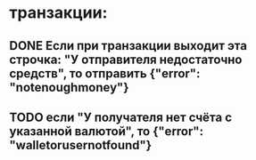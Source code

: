 * транзакции:
** DONE Если при транзакции выходит эта строчка: "У отправителя недостаточно средств", то отправить {"error": "notenoughmoney"}
   CLOSED: [2020-06-21 нд 21:08]
** TODO если "У получателя нет счёта с указанной валютой", то {"error": "walletorusernotfound"}
